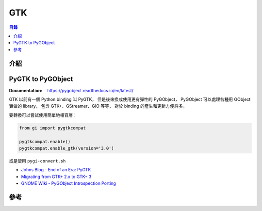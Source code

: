 ========================================
GTK
========================================


.. contents:: 目錄


介紹
========================================



PyGTK to PyGObject
========================================

:Documentation: https://pygobject.readthedocs.io/en/latest/


GTK 以前有一個 Python binding 叫 PyGTK，
但是後來換成使用更有彈性的 PyGObject，
PyGObject 可以處理各種用 GObject 實做的 library，
包含 GTK+、GStreamer、GIO 等等，
對於 binding 的產生和更新方便許多。


要轉換可以嘗試使用簡單地相容層：

.. code-block:: python

    from gi import pygtkcompat

    pygtkcompat.enable()
    pygtkcompat.enable_gtk(version='3.0')


或是使用 ``pygi-convert.sh``


* `Johns Blog - End of an Era: PyGTK <http://johnstowers.co.nz/2011/04/03/end-of-an-era-pygtk/>`_
* `Migrating from GTK+ 2.x to GTK+ 3 <https://developer.gnome.org/gtk3/3.2/gtk-migrating-2-to-3.html>`_
* `GNOME Wiki - PyGObject Introspection Porting <https://wiki.gnome.org/Projects/PyGObject/IntrospectionPorting>`_



參考
========================================
